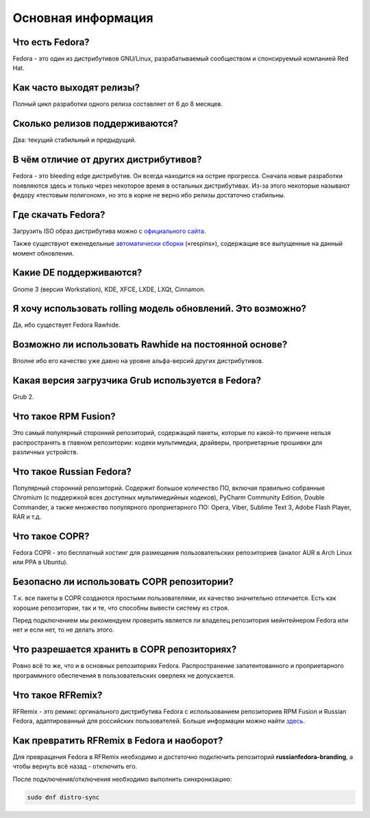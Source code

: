 .. _generic:

*******************************
Основная информация
*******************************

.. index:: fedora
.. _what-is:

Что есть Fedora?
==========================================

Fedora - это один из дистрибутивов GNU/Linux, разрабатываемый сообществом и спонсируемый компанией Red Hat.

.. index:: releases, релизы, выпуски
.. _releases:

Как часто выходят релизы?
==========================================

Полный цикл разработки одного релиза составляет от 6 до 8 месяцев.

.. index:: releases, релизы, выпуски
.. _supported:

Сколько релизов поддерживаются?
==========================================

Два: текущий стабильный и предыдущий.

.. index:: отличия
.. _differences:

В чём отличие от других дистрибутивов?
==========================================

Fedora - это bleeding edge дистрибутив. Он всегда находится на острие прогресса. Сначала новые разработки появляются здесь и только через некоторое время в остальных дистрибутивах. Из-за этого некоторые называют федору «тестовым полигоном», но это в корне не верно ибо релизы достаточно стабильны.

.. index:: скачать, download
.. _download:

Где скачать Fedora?
==========================================

Загрузить ISO образ дистрибутива можно с `официального сайта <https://getfedora.org/ru/workstation/download/>`_.

Также существуют еженедельные `автоматически сборки <https://dl.fedoraproject.org/pub/alt/live-respins/>`_ («respins»), содержащие все выпущенные на данный момент обновления.

.. index:: DE, поддерживаемые DE, supported DE
.. _de-supported:

Какие DE поддерживаются?
==========================================

Gnome 3 (версия Workstation), KDE, XFCE, LXDE, LXQt, Cinnamon.

.. index:: releases, релизы, выпуски, rolling
.. _rolling-model:

Я хочу использовать rolling модель обновлений. Это возможно?
===============================================================

Да, ибо существует Fedora Rawhide.

.. index:: rawhide, rolling
.. _using-rawhide:

Возможно ли использовать Rawhide на постоянной основе?
===============================================================

Вполне ибо его качество уже давно на уровне альфа-версий других дистрибутивов.

.. index:: boot, загрузчик, grub
.. _grub-loader:

Какая версия загрузчика Grub используется в Fedora?
======================================================

Grub 2.

.. index:: repository, rpmfusion
.. _rpmfusion:

Что такое RPM Fusion?
========================

Это самый популярный сторонний репозиторий, содержащий пакеты, которые по какой-то причине нельзя распространять в главном репозитории: кодеки мультимедиа, драйверы, проприетарные прошивки для различных устройств.

.. index:: repository, russianfedora
.. _russian-fedora:

Что такое Russian Fedora?
============================

Популярный сторонний репозиторий. Содержит большое количество ПО, включая правильно собранные Chromium (с поддержкой всех доступных мультимедийных кодеков), PyCharm Community Edition, Double Commander, а также множество популярного проприетарного ПО: Opera, Viber, Sublime Text 3, Adobe Flash Player, RAR и т.д.

.. index:: repository, copr, overlay
.. _copr:

Что такое COPR?
==================

Fedora COPR - это бесплатный хостинг для размещения пользовательских репозиториев (аналог AUR в Arch Linux или PPA в Ubuntu).

.. index:: repository, copr, overlay
.. _copr-use:

Безопасно ли использовать COPR репозитории?
===============================================

Т.к. все пакеты в COPR создаются простыми пользователями, их качество значительно отличается. Есть как хорошие репозитории, так и те, что способны вывести систему из строя.

Перед подключением мы рекомендуем проверить является ли владелец репозитория мейнтейнером Fedora или нет и если нет, то не делать этого.

.. index:: repository, copr, overlay
.. _copr-legal:

Что разрешается хранить в COPR репозиториях?
================================================

Ровно всё то же, что и в основных репозиториях Fedora. Распространение запатентованного и проприетарного программного обеспечения в пользовательских оверлеях не допускается.

.. index:: distribution, russianfedora, rfremix
.. _rfremix:

Что такое RFRemix?
======================

RFRemix - это ремикс оргинального дистрибутива Fedora с использованием репозиториев RPM Fusion и Russian Fedora, адаптированный для российских пользователей. Больше информации можно найти `здесь <https://ru.fedoracommunity.org/stories/rfremix/>`_.

.. index:: distribution, russianfedora, rfremix
.. _rfremix-to-fedora:

Как превратить RFRemix в Fedora и наоборот?
===============================================

Для превращения Fedora в RFRemix необходимо и достаточно подключить репозиторий **russianfedora-branding**, а чтобы вернуть всё назад - отключить его.

После подключения/отключения необходимо выполнить синхронизацию:

.. code-block:: bash

    sudo dnf distro-sync
